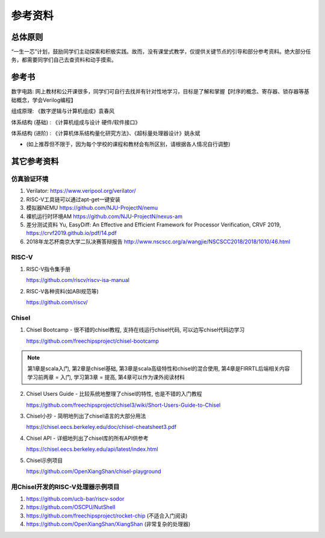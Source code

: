 .. _Materials:

************
参考资料
************

总体原则
============

“一生一芯”计划，鼓励同学们主动探索和积极实践。故而，没有课堂式教学，仅提供关键节点的引导和部分参考资料。绝大部分任务，都需要同学们自己去查资料和动手摸索。

参考书
============

数字电路: 网上教材和公开课很多，同学们可自行去找并有针对性地学习，目标是了解和掌握【时序的概念、寄存器、锁存器等基础概念，学会Verilog编程】

组成原理: 《数字逻辑与计算机组成》袁春风 

体系结构 (基础) : 《计算机组成与设计 硬件/软件接口》

体系结构 (进阶) : 《计算机体系结构量化研究方法》、《超标量处理器设计》姚永斌

* (如上推荐但不限于，因为每个学校的课程和教材会有所区别，请根据各人情况自行调整)

其它参考资料
============

仿真验证环境
------------

1. Verilator: https://www.veripool.org/verilator/

2. RISC-V工具链可以通过apt-get一键安装

3. 模拟器NEMU https://github.com/NJU-ProjectN/nemu

4. 裸机运行时环境AM https://github.com/NJU-ProjectN/nexus-am

5. 差分测试资料 Yu, EasyDiff: An Effective and Efficient Framework for Processor Verification, CRVF 2019, https://crvf2019.github.io/pdf/14.pdf

6. 2018年龙芯杯南京大学二队决赛答辩报告 http://www.nscscc.org/a/wangjie/NSCSCC2018/2018/1010/46.html

RISC-V
------------

1. RISC-V指令集手册

   https://github.com/riscv/riscv-isa-manual

2. RISC-V各种资料(如ABI规范等)

   https://github.com/riscv/

Chisel
------------

1. Chisel Bootcamp - 很不错的chisel教程, 支持在线运行chisel代码, 可以边写chisel代码边学习

   https://github.com/freechipsproject/chisel-bootcamp

.. note::
	第1章是scala入门, 第2章是chisel基础, 第3章是scala高级特性和chisel的混合使用, 第4章是FIRRTL后端相关内容
	学习前两章 = 入门, 学习第3章 = 提高, 第4章可以作为课外阅读材料

2. Chisel Users Guide - 比较系统地整理了chisel的特性, 也是不错的入门教程

   https://github.com/freechipsproject/chisel3/wiki/Short-Users-Guide-to-Chisel

	
3. Chisel小抄 - 简明地列出了chisel语言的大部分用法

   https://chisel.eecs.berkeley.edu/doc/chisel-cheatsheet3.pdf

	
4. Chisel API - 详细地列出了chisel库的所有API供参考

   https://chisel.eecs.berkeley.edu/api/latest/index.html

	
5. Chisel示例项目

   https://github.com/OpenXiangShan/chisel-playground

	
用Chisel开发的RISC-V处理器示例项目
------------
	
1. https://github.com/ucb-bar/riscv-sodor

2. https://github.com/OSCPU/NutShell

3. https://github.com/freechipsproject/rocket-chip (不适合入门阅读) 

4. https://github.com/OpenXiangShan/XiangShan (非常复杂的处理器) 
							